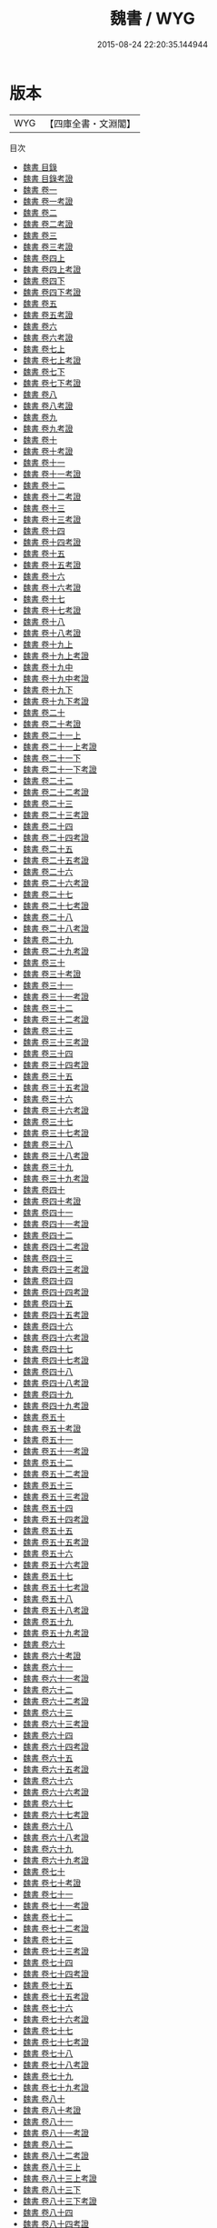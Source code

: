 #+TITLE: 魏書 / WYG
#+DATE: 2015-08-24 22:20:35.144944
* 版本
 |       WYG|【四庫全書・文淵閣】|
目次
 - [[file:KR2a0020_000.txt::000-1a][魏書 目錄]]
 - [[file:KR2a0020_000.txt::000-48a][魏書 目錄考證]]
 - [[file:KR2a0020_001.txt::001-1a][魏書 卷一]]
 - [[file:KR2a0020_001.txt::001-21a][魏書 卷一考證]]
 - [[file:KR2a0020_002.txt::002-1a][魏書 卷二]]
 - [[file:KR2a0020_002.txt::002-31a][魏書 卷二考證]]
 - [[file:KR2a0020_003.txt::003-1a][魏書 卷三]]
 - [[file:KR2a0020_003.txt::003-20a][魏書 卷三考證]]
 - [[file:KR2a0020_004.txt::004-1a][魏書 卷四上]]
 - [[file:KR2a0020_004.txt::004-28a][魏書 卷四上考證]]
 - [[file:KR2a0020_004.txt::004-29a][魏書 卷四下]]
 - [[file:KR2a0020_004.txt::004-50a][魏書 卷四下考證]]
 - [[file:KR2a0020_005.txt::005-1a][魏書 卷五]]
 - [[file:KR2a0020_005.txt::005-16a][魏書 卷五考證]]
 - [[file:KR2a0020_006.txt::006-1a][魏書 卷六]]
 - [[file:KR2a0020_006.txt::006-10a][魏書 卷六考證]]
 - [[file:KR2a0020_007.txt::007-1a][魏書 卷七上]]
 - [[file:KR2a0020_007.txt::007-29a][魏書 卷七上考證]]
 - [[file:KR2a0020_007.txt::007-30a][魏書 卷七下]]
 - [[file:KR2a0020_007.txt::007-66a][魏書 卷七下考證]]
 - [[file:KR2a0020_008.txt::008-1a][魏書 卷八]]
 - [[file:KR2a0020_008.txt::008-32a][魏書 卷八考證]]
 - [[file:KR2a0020_009.txt::009-1a][魏書 卷九]]
 - [[file:KR2a0020_009.txt::009-38a][魏書 卷九考證]]
 - [[file:KR2a0020_010.txt::010-1a][魏書 卷十]]
 - [[file:KR2a0020_010.txt::010-20a][魏書 卷十考證]]
 - [[file:KR2a0020_011.txt::011-1a][魏書 卷十一]]
 - [[file:KR2a0020_011.txt::011-27a][魏書 卷十一考證]]
 - [[file:KR2a0020_012.txt::012-1a][魏書 卷十二]]
 - [[file:KR2a0020_012.txt::012-23a][魏書 卷十二考證]]
 - [[file:KR2a0020_013.txt::013-1a][魏書 卷十三]]
 - [[file:KR2a0020_013.txt::013-25a][魏書 卷十三考證]]
 - [[file:KR2a0020_014.txt::014-1a][魏書 卷十四]]
 - [[file:KR2a0020_014.txt::014-26a][魏書 卷十四考證]]
 - [[file:KR2a0020_015.txt::015-1a][魏書 卷十五]]
 - [[file:KR2a0020_015.txt::015-23a][魏書 卷十五考證]]
 - [[file:KR2a0020_016.txt::016-1a][魏書 卷十六]]
 - [[file:KR2a0020_016.txt::016-27a][魏書 卷十六考證]]
 - [[file:KR2a0020_017.txt::017-1a][魏書 卷十七]]
 - [[file:KR2a0020_017.txt::017-5a][魏書 卷十七考證]]
 - [[file:KR2a0020_018.txt::018-1a][魏書 卷十八]]
 - [[file:KR2a0020_018.txt::018-24a][魏書 卷十八考證]]
 - [[file:KR2a0020_019.txt::019-1a][魏書 卷十九上]]
 - [[file:KR2a0020_019.txt::019-23a][魏書 卷十九上考證]]
 - [[file:KR2a0020_019.txt::019-24a][魏書 卷十九中]]
 - [[file:KR2a0020_019.txt::019-63a][魏書 卷十九中考證]]
 - [[file:KR2a0020_019.txt::019-64a][魏書 卷十九下]]
 - [[file:KR2a0020_019.txt::019-100a][魏書 卷十九下考證]]
 - [[file:KR2a0020_020.txt::020-1a][魏書 卷二十]]
 - [[file:KR2a0020_020.txt::020-9a][魏書 卷二十考證]]
 - [[file:KR2a0020_021.txt::021-1a][魏書 卷二十一上]]
 - [[file:KR2a0020_021.txt::021-45a][魏書 卷二十一上考證]]
 - [[file:KR2a0020_021.txt::021-46a][魏書 卷二十一下]]
 - [[file:KR2a0020_021.txt::021-67a][魏書 卷二十一下考證]]
 - [[file:KR2a0020_022.txt::022-1a][魏書 卷二十二]]
 - [[file:KR2a0020_022.txt::022-10a][魏書 卷二十二考證]]
 - [[file:KR2a0020_023.txt::023-1a][魏書 卷二十三]]
 - [[file:KR2a0020_023.txt::023-11a][魏書 卷二十三考證]]
 - [[file:KR2a0020_024.txt::024-1a][魏書 卷二十四]]
 - [[file:KR2a0020_024.txt::024-39a][魏書 卷二十四考證]]
 - [[file:KR2a0020_025.txt::025-1a][魏書 卷二十五]]
 - [[file:KR2a0020_025.txt::025-10a][魏書 卷二十五考證]]
 - [[file:KR2a0020_026.txt::026-1a][魏書 卷二十六]]
 - [[file:KR2a0020_026.txt::026-14a][魏書 卷二十六考證]]
 - [[file:KR2a0020_027.txt::027-1a][魏書 卷二十七]]
 - [[file:KR2a0020_027.txt::027-24a][魏書 卷二十七考證]]
 - [[file:KR2a0020_028.txt::028-1a][魏書 卷二十八]]
 - [[file:KR2a0020_028.txt::028-18a][魏書 卷二十八考證]]
 - [[file:KR2a0020_029.txt::029-1a][魏書 卷二十九]]
 - [[file:KR2a0020_029.txt::029-14a][魏書 卷二十九考證]]
 - [[file:KR2a0020_030.txt::030-1a][魏書 卷三十]]
 - [[file:KR2a0020_030.txt::030-31a][魏書 卷三十考證]]
 - [[file:KR2a0020_031.txt::031-1a][魏書 卷三十一]]
 - [[file:KR2a0020_031.txt::031-20a][魏書 卷三十一考證]]
 - [[file:KR2a0020_032.txt::032-1a][魏書 卷三十二]]
 - [[file:KR2a0020_032.txt::032-23a][魏書 卷三十二考證]]
 - [[file:KR2a0020_033.txt::033-1a][魏書 卷三十三]]
 - [[file:KR2a0020_033.txt::033-29a][魏書 卷三十三考證]]
 - [[file:KR2a0020_034.txt::034-1a][魏書 卷三十四]]
 - [[file:KR2a0020_034.txt::034-9a][魏書 卷三十四考證]]
 - [[file:KR2a0020_035.txt::035-1a][魏書 卷三十五]]
 - [[file:KR2a0020_035.txt::035-31a][魏書 卷三十五考證]]
 - [[file:KR2a0020_036.txt::036-1a][魏書 卷三十六]]
 - [[file:KR2a0020_036.txt::036-29a][魏書 卷三十六考證]]
 - [[file:KR2a0020_037.txt::037-1a][魏書 卷三十七]]
 - [[file:KR2a0020_037.txt::037-15a][魏書 卷三十七考證]]
 - [[file:KR2a0020_038.txt::038-1a][魏書 卷三十八]]
 - [[file:KR2a0020_038.txt::038-22a][魏書 卷三十八考證]]
 - [[file:KR2a0020_039.txt::039-1a][魏書 卷三十九]]
 - [[file:KR2a0020_039.txt::039-19a][魏書 卷三十九考證]]
 - [[file:KR2a0020_040.txt::040-1a][魏書 卷四十]]
 - [[file:KR2a0020_040.txt::040-24a][魏書 卷四十考證]]
 - [[file:KR2a0020_041.txt::041-1a][魏書 卷四十一]]
 - [[file:KR2a0020_041.txt::041-26a][魏書 卷四十一考證]]
 - [[file:KR2a0020_042.txt::042-1a][魏書 卷四十二]]
 - [[file:KR2a0020_042.txt::042-21a][魏書 卷四十二考證]]
 - [[file:KR2a0020_043.txt::043-1a][魏書 卷四十三]]
 - [[file:KR2a0020_043.txt::043-32a][魏書 卷四十三考證]]
 - [[file:KR2a0020_044.txt::044-1a][魏書 卷四十四]]
 - [[file:KR2a0020_044.txt::044-26a][魏書 卷四十四考證]]
 - [[file:KR2a0020_045.txt::045-1a][魏書 卷四十五]]
 - [[file:KR2a0020_045.txt::045-30a][魏書 卷四十五考證]]
 - [[file:KR2a0020_046.txt::046-1a][魏書 卷四十六]]
 - [[file:KR2a0020_046.txt::046-13a][魏書 卷四十六考證]]
 - [[file:KR2a0020_047.txt::047-1a][魏書 卷四十七]]
 - [[file:KR2a0020_047.txt::047-26a][魏書 卷四十七考證]]
 - [[file:KR2a0020_048.txt::048-1a][魏書 卷四十八]]
 - [[file:KR2a0020_048.txt::048-34a][魏書 卷四十八考證]]
 - [[file:KR2a0020_049.txt::049-1a][魏書 卷四十九]]
 - [[file:KR2a0020_049.txt::049-14a][魏書 卷四十九考證]]
 - [[file:KR2a0020_050.txt::050-1a][魏書 卷五十]]
 - [[file:KR2a0020_050.txt::050-22a][魏書 卷五十考證]]
 - [[file:KR2a0020_051.txt::051-1a][魏書 卷五十一]]
 - [[file:KR2a0020_051.txt::051-21a][魏書 卷五十一考證]]
 - [[file:KR2a0020_052.txt::052-1a][魏書 卷五十二]]
 - [[file:KR2a0020_052.txt::052-26a][魏書 卷五十二考證]]
 - [[file:KR2a0020_053.txt::053-1a][魏書 卷五十三]]
 - [[file:KR2a0020_053.txt::053-32a][魏書 卷五十三考證]]
 - [[file:KR2a0020_054.txt::054-1a][魏書 卷五十四]]
 - [[file:KR2a0020_054.txt::054-22a][魏書 卷五十四考證]]
 - [[file:KR2a0020_055.txt::055-1a][魏書 卷五十五]]
 - [[file:KR2a0020_055.txt::055-28a][魏書 卷五十五考證]]
 - [[file:KR2a0020_056.txt::056-1a][魏書 卷五十六]]
 - [[file:KR2a0020_056.txt::056-28a][魏書 卷五十六考證]]
 - [[file:KR2a0020_057.txt::057-1a][魏書 卷五十七]]
 - [[file:KR2a0020_057.txt::057-24a][魏書 卷五十七考證]]
 - [[file:KR2a0020_058.txt::058-1a][魏書 卷五十八]]
 - [[file:KR2a0020_058.txt::058-35a][魏書 卷五十八考證]]
 - [[file:KR2a0020_059.txt::059-1a][魏書 卷五十九]]
 - [[file:KR2a0020_059.txt::059-29a][魏書 卷五十九考證]]
 - [[file:KR2a0020_060.txt::060-1a][魏書 卷六十]]
 - [[file:KR2a0020_060.txt::060-27a][魏書 卷六十考證]]
 - [[file:KR2a0020_061.txt::061-1a][魏書 卷六十一]]
 - [[file:KR2a0020_061.txt::061-32a][魏書 卷六十一考證]]
 - [[file:KR2a0020_062.txt::062-1a][魏書 卷六十二]]
 - [[file:KR2a0020_062.txt::062-31a][魏書 卷六十二考證]]
 - [[file:KR2a0020_063.txt::063-1a][魏書 卷六十三]]
 - [[file:KR2a0020_063.txt::063-17a][魏書 卷六十三考證]]
 - [[file:KR2a0020_064.txt::064-1a][魏書 卷六十四]]
 - [[file:KR2a0020_064.txt::064-20a][魏書 卷六十四考證]]
 - [[file:KR2a0020_065.txt::065-1a][魏書 卷六十五]]
 - [[file:KR2a0020_065.txt::065-35a][魏書 卷六十五考證]]
 - [[file:KR2a0020_066.txt::066-1a][魏書 卷六十六]]
 - [[file:KR2a0020_066.txt::066-30a][魏書 卷六十六考證]]
 - [[file:KR2a0020_067.txt::067-1a][魏書 卷六十七]]
 - [[file:KR2a0020_067.txt::067-28a][魏書 卷六十七考證]]
 - [[file:KR2a0020_068.txt::068-1a][魏書 卷六十八]]
 - [[file:KR2a0020_068.txt::068-20a][魏書 卷六十八考證]]
 - [[file:KR2a0020_069.txt::069-1a][魏書 卷六十九]]
 - [[file:KR2a0020_069.txt::069-27a][魏書 卷六十九考證]]
 - [[file:KR2a0020_070.txt::070-1a][魏書 卷七十]]
 - [[file:KR2a0020_070.txt::070-20a][魏書 卷七十考證]]
 - [[file:KR2a0020_071.txt::071-1a][魏書 卷七十一]]
 - [[file:KR2a0020_071.txt::071-43a][魏書 卷七十一考證]]
 - [[file:KR2a0020_072.txt::072-1a][魏書 卷七十二]]
 - [[file:KR2a0020_072.txt::072-32a][魏書 卷七十二考證]]
 - [[file:KR2a0020_073.txt::073-1a][魏書 卷七十三]]
 - [[file:KR2a0020_073.txt::073-16a][魏書 卷七十三考證]]
 - [[file:KR2a0020_074.txt::074-1a][魏書 卷七十四]]
 - [[file:KR2a0020_074.txt::074-22a][魏書 卷七十四考證]]
 - [[file:KR2a0020_075.txt::075-1a][魏書 卷七十五]]
 - [[file:KR2a0020_075.txt::075-23a][魏書 卷七十五考證]]
 - [[file:KR2a0020_076.txt::076-1a][魏書 卷七十六]]
 - [[file:KR2a0020_076.txt::076-9a][魏書 卷七十六考證]]
 - [[file:KR2a0020_077.txt::077-1a][魏書 卷七十七]]
 - [[file:KR2a0020_077.txt::077-40a][魏書 卷七十七考證]]
 - [[file:KR2a0020_078.txt::078-1a][魏書 卷七十八]]
 - [[file:KR2a0020_078.txt::078-33a][魏書 卷七十八考證]]
 - [[file:KR2a0020_079.txt::079-1a][魏書 卷七十九]]
 - [[file:KR2a0020_079.txt::079-22a][魏書 卷七十九考證]]
 - [[file:KR2a0020_080.txt::080-1a][魏書 卷八十]]
 - [[file:KR2a0020_080.txt::080-27a][魏書 卷八十考證]]
 - [[file:KR2a0020_081.txt::081-1a][魏書 卷八十一]]
 - [[file:KR2a0020_081.txt::081-7a][魏書 卷八十一考證]]
 - [[file:KR2a0020_082.txt::082-1a][魏書 卷八十二]]
 - [[file:KR2a0020_082.txt::082-17a][魏書 卷八十二考證]]
 - [[file:KR2a0020_083.txt::083-1a][魏書 卷八十三上]]
 - [[file:KR2a0020_083.txt::083-20a][魏書 卷八十三上考證]]
 - [[file:KR2a0020_083.txt::083-21a][魏書 卷八十三下]]
 - [[file:KR2a0020_083.txt::083-32a][魏書 卷八十三下考證]]
 - [[file:KR2a0020_084.txt::084-1a][魏書 卷八十四]]
 - [[file:KR2a0020_084.txt::084-34a][魏書 卷八十四考證]]
 - [[file:KR2a0020_085.txt::085-1a][魏書 卷八十五]]
 - [[file:KR2a0020_085.txt::085-12a][魏書 卷八十五考證]]
 - [[file:KR2a0020_086.txt::086-1a][魏書 卷八十六]]
 - [[file:KR2a0020_086.txt::086-8a][魏書 卷八十六考證]]
 - [[file:KR2a0020_087.txt::087-1a][魏書 卷八十七]]
 - [[file:KR2a0020_087.txt::087-10a][魏書 卷八十七考證]]
 - [[file:KR2a0020_088.txt::088-1a][魏書 卷八十八]]
 - [[file:KR2a0020_088.txt::088-20a][魏書 卷八十八考證]]
 - [[file:KR2a0020_089.txt::089-1a][魏書 卷八十九]]
 - [[file:KR2a0020_089.txt::089-14a][魏書 卷八十九考證]]
 - [[file:KR2a0020_090.txt::090-1a][魏書 卷九十]]
 - [[file:KR2a0020_090.txt::090-15a][魏書 卷九十考證]]
 - [[file:KR2a0020_091.txt::091-1a][魏書 卷九十一]]
 - [[file:KR2a0020_091.txt::091-38a][魏書 卷九十一考證]]
 - [[file:KR2a0020_092.txt::092-1a][魏書 卷九十二]]
 - [[file:KR2a0020_092.txt::092-12a][魏書 卷九十二考證]]
 - [[file:KR2a0020_093.txt::093-1a][魏書 卷九十三]]
 - [[file:KR2a0020_093.txt::093-29a][魏書 卷九十三考證]]
 - [[file:KR2a0020_094.txt::094-1a][魏書 卷九十四]]
 - [[file:KR2a0020_094.txt::094-31a][魏書 卷九十四考證]]
 - [[file:KR2a0020_095.txt::095-1a][魏書 卷九十五]]
 - [[file:KR2a0020_095.txt::095-62a][魏書 卷九十五考證]]
 - [[file:KR2a0020_096.txt::096-1a][魏書 卷九十六]]
 - [[file:KR2a0020_096.txt::096-31a][魏書 卷九十六考證]]
 - [[file:KR2a0020_097.txt::097-1a][魏書 卷九十七]]
 - [[file:KR2a0020_097.txt::097-51a][魏書 卷九十七考證]]
 - [[file:KR2a0020_098.txt::098-1a][魏書 卷九十八]]
 - [[file:KR2a0020_098.txt::098-38a][魏書 卷九十八考證]]
 - [[file:KR2a0020_099.txt::099-1a][魏書 卷九十九]]
 - [[file:KR2a0020_099.txt::099-24a][魏書 卷九十九考證]]
 - [[file:KR2a0020_100.txt::100-1a][魏書 卷一百]]
 - [[file:KR2a0020_100.txt::100-17a][魏書 卷一百考證]]
 - [[file:KR2a0020_101.txt::101-1a][魏書 卷一百一]]
 - [[file:KR2a0020_101.txt::101-33a][魏書 卷一百一考證]]
 - [[file:KR2a0020_102.txt::102-1a][魏書 卷一百二]]
 - [[file:KR2a0020_102.txt::102-28a][魏書 卷一百二考證]]
 - [[file:KR2a0020_103.txt::103-1a][魏書 卷一百三]]
 - [[file:KR2a0020_103.txt::103-36a][魏書 卷一百三考證]]
 - [[file:KR2a0020_104.txt::104-1a][魏書 卷一百四]]
 - [[file:KR2a0020_104.txt::104-10a][魏書 卷一百四考證]]
 - [[file:KR2a0020_105.txt::105-1a][魏書 前上十志啓]]
 - [[file:KR2a0020_105.txt::105-3a][魏書 卷一百五之一]]
 - [[file:KR2a0020_105.txt::105-18a][魏書 卷一百五之一考證]]
 - [[file:KR2a0020_105.txt::105-19a][魏書 卷一百五之二]]
 - [[file:KR2a0020_105.txt::105-68a][魏書 卷一百五之二考證]]
 - [[file:KR2a0020_105.txt::105-69a][魏書 卷一百五之三]]
 - [[file:KR2a0020_105.txt::105-109a][魏書 卷一百五之三考證]]
 - [[file:KR2a0020_105.txt::105-111a][魏書 卷一百五之四]]
 - [[file:KR2a0020_105.txt::105-146a][魏書 卷一百五之四考證]]
 - [[file:KR2a0020_106.txt::106-1a][魏書 卷一百六上]]
 - [[file:KR2a0020_106.txt::106-54a][魏書 卷一百六上考證]]
 - [[file:KR2a0020_106.txt::106-56a][魏書 卷一百六中]]
 - [[file:KR2a0020_106.txt::106-134a][魏書 卷一百六中考証]]
 - [[file:KR2a0020_106.txt::106-136a][魏書 卷一百六下]]
 - [[file:KR2a0020_106.txt::106-169a][魏書 卷一百六下考證]]
 - [[file:KR2a0020_107.txt::107-1a][魏書 卷一百七上]]
 - [[file:KR2a0020_107.txt::107-40a][魏書 卷一百七上考證]]
 - [[file:KR2a0020_107.txt::107-42a][魏書 卷一百七下]]
 - [[file:KR2a0020_107.txt::107-78a][魏書 卷一百七下考證]]
 - [[file:KR2a0020_108.txt::108-1a][魏書 卷一百八之一]]
 - [[file:KR2a0020_108.txt::108-29a][魏書 卷一百八之一考證]]
 - [[file:KR2a0020_108.txt::108-30a][魏書 卷一百八之二]]
 - [[file:KR2a0020_108.txt::108-50a][魏書 卷一百八之二考證]]
 - [[file:KR2a0020_108.txt::108-51a][魏書 卷一百八之三]]
 - [[file:KR2a0020_108.txt::108-72a][魏書 卷一百八之三考證]]
 - [[file:KR2a0020_108.txt::108-73a][魏書 卷一百八之四]]
 - [[file:KR2a0020_108.txt::108-107a][魏書 卷一百八之四考證]]
 - [[file:KR2a0020_109.txt::109-1a][魏書 卷一百九]]
 - [[file:KR2a0020_109.txt::109-26a][魏書 卷一百九考證]]
 - [[file:KR2a0020_110.txt::110-1a][魏書 卷一百一十]]
 - [[file:KR2a0020_110.txt::110-25a][魏書 卷一百十考證]]
 - [[file:KR2a0020_111.txt::111-1a][魏書 卷一百一十一]]
 - [[file:KR2a0020_111.txt::111-25a][魏書 卷一百十一考證]]
 - [[file:KR2a0020_112.txt::112-1a][魏書 卷一百一十二上]]
 - [[file:KR2a0020_112.txt::112-34a][魏書 卷一百十二上考證]]
 - [[file:KR2a0020_112.txt::112-35a][魏書 卷一百一十二下]]
 - [[file:KR2a0020_112.txt::112-78a][魏書 卷一百十二下考證]]
 - [[file:KR2a0020_113.txt::113-1a][魏書 卷一百一十三]]
 - [[file:KR2a0020_113.txt::113-52a][魏書 卷一百十三考證]]
 - [[file:KR2a0020_114.txt::114-1a][魏書 卷一百一十四]]
 - [[file:KR2a0020_114.txt::114-41a][魏書 卷一百十四考證]]
 - [[file:KR2a0020_115.txt::115-1a][魏書 考證跋語]]
